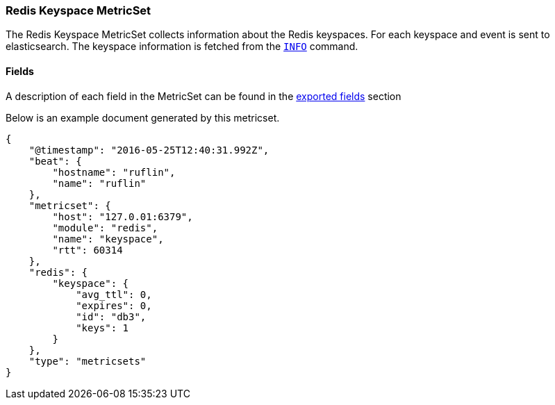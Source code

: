 ////
This file is generated! See scripts/docs_collector.py
////

[[metricbeat-metricset-redis-keyspace]]
=== Redis Keyspace MetricSet

The Redis Keyspace MetricSet collects information about the Redis keyspaces.
For each keyspace and event is sent to elasticsearch.
The keyspace information is fetched from the http://redis.io/commands/INFO[`INFO`] command.


==== Fields

A description of each field in the MetricSet can be found in the
<<exported-fields-redis,exported fields>> section

Below is an example document generated by this metricset.

[source,json]
----
{
    "@timestamp": "2016-05-25T12:40:31.992Z",
    "beat": {
        "hostname": "ruflin",
        "name": "ruflin"
    },
    "metricset": {
        "host": "127.0.01:6379",
        "module": "redis",
        "name": "keyspace",
        "rtt": 60314
    },
    "redis": {
        "keyspace": {
            "avg_ttl": 0,
            "expires": 0,
            "id": "db3",
            "keys": 1
        }
    },
    "type": "metricsets"
}

----
